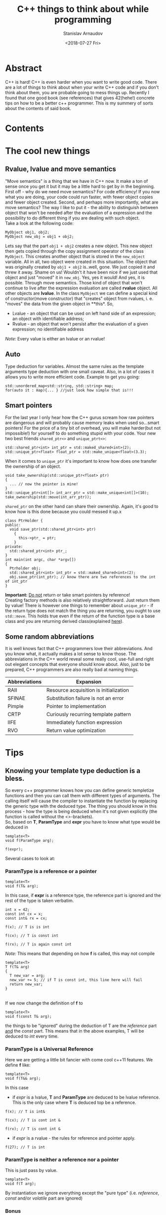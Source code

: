 #+OPTIONS: ':t *:t -:t ::t <:t H:3 \n:nil ^:t arch:headline author:t
#+OPTIONS: broken-links:nil c:nil creator:nil d:(not "LOGBOOK")
#+OPTIONS: date:t e:t email:nil f:t inline:t num:t p:nil pri:nil
#+OPTIONS: prop:nil stat:t tags:t tasks:t tex:t timestamp:t title:t
#+OPTIONS: toc:nil todo:t |:t


#+TITLE:C++ things to think about while programming
#+OPTIONS: ':nil -:nil ^:{} num:nil toc:nil
#+AUTHOR: Stanislav Arnaudov
#+DATE: <2018-07-27 Fri>
#+EMAIL: stanislav_ts@abv.bg
#+CREATOR: Emacs 25.2.2 (Org mode 9.1.13 + ox-hugo)
#+HUGO_FRONT_MATTER_FORMAT: toml
#+HUGO_LEVEL_OFFSET: 1
#+HUGO_PRESERVE_FILLING:
#+HUGO_SECTION: projects
#+HUGO_BASE_DIR: ~/code/palikar.github.io
#+HUGO_PREFER_HYPHEN_IN_TAGS: t 
#+HUGO_ALLOW_SPACES_IN_TAGS: nil
#+HUGO_AUTO_SET_LASTMOD: t
#+HUGO_DATE_FORMAT: %Y-%m-%dT%T%z
#+DESCRIPTION: Several tips that I've explained to myself after I read Effective Modern C++
#+HUGO_DRAFT: false
#+KEYWORDS: c++ programming code type-deduction rvalue lvalue template
#+HUGO_TAGS: 
#+HUGO_CATEGORIES: c++
#+HUGO_WEIGHT: 100


* Abstract
C++ is hard! C++ is even harder when you want to write good code. There are a lot of things to think about when your write C++ code and if you don't think about them, you are probable going to mess things up. Recently I found that one good book (see references) that gives 42(hehe!) concrete tips on how to be a better c++ programmer. This is my summery of sorts about the contents of said book.
* Contents
#+TOC: headlines 3
* The cool new things
** Rvalue, lvalue and move semantics
<<sec:move-semantics>>
"Move semantics" is a thing that we have in C++ now. It make a ton of sense once you get it but it may be a little hard to get by in the beginning. First off - why do we need move semantics? For code efficiency! If you now what you are doing, your code could run faster, with fewer object copies and fewer object created. Second, and perhaps more importantly, what are move semantics? The way I like to put it - the ability to distinguish between object that won't be needed after the evaluation of a expression and the possibility to do different thing if you are dealing with such object.\\
Take a look at the following code:
#+BEGIN_SRC c++
MyObject obj1, obj2;
MyObject new_obj = obj1 + obj2;
#+END_SRC
Lets say that the part ~obj1 + obj2~ creates a new object. This new object then gets copied through the  copy assignment operator of the class ~MyObject~. This creates another object that is stored in the ~new_object~ variable. All in all, two object were created in this situation. The object that was originally created by ~obj1 + obj2~ is..well, gone. We just copied it and threw it away. Shame on us! Wouldn't it have been nice if we just used that object and just "moved" it in ~new_obj~. Yes, yes it would! And yes, it is possible. Through move semantics. Those kind of object that won't continue to live after the expression evaluation are called *rvalue* object. All other objects are *lvalue*. In the class ~MyObject~ we can define a special kind of constructor(move constructor) that "creates" object from rvalues, i. e. "moves" the data from the given object in **this*. So,
- Lvalue - an object that can be used on left hand side of an expression; an object with identifiable address;
- Rvalue - an object that won't persist after the evaluation of a given expression; no identifiable address
/Note:/ Every value is either an lvalue or an rvalue!
** Auto
Type deduction for variables. Almost the same rules as the template arguments type deduction with one small caveat. Also, in a lot of cases it allows you to write more efficient code. Example to get you going:
#+BEGIN_SRC c++
std::unordered_map<std::string, std::string> map;
for(auto it : map){... } //just look how simple that is!!!
#+END_SRC

** Smart pointers
<<sec:smart-pointers>>
For the last year I only hear how the C++ gurus scream how raw pointers are dangerous and will probably cause memory leaks when used so...smart pointers! For the price of a tiny bit of overhead, you will make harder(but not impossible!) for yourself to do something stupid with your code. Your new two best friends ~shared_ptr<>~ and ~unique_ptrt<>~:
#+BEGIN_SRC c++
std::shared_ptr<int> int_ptr = std::maked_shared<int>(2);
std::unique_ptr<float> float_ptr = std::make_unique<float>(3.3);
#+END_SRC

When it comes to ~unique_ptr~ it's important to know how does one transfer the ownership of an object.
#+BEGIN_SRC c++
void take_ownership(std::unique_ptr<float> ptr)
{
  ... // now the pointer is mine!
}
std::unique_ptr<int[]> int_arr_ptr = std::make_unique<int[]>(10);
take_ownership(std::move(int_arr_ptr));
#+END_SRC

~shared_ptr~ on the other hand can share their ownership. Again, it's good to know how is this done because you could messed it up.x
#+BEGIN_SRC c++
class PtrHolder {
public:
  void save_ptr(std::shared_ptr<int> ptr)
    {  
      this->ptr_ = ptr;
    }
private:
  std::shared_ptr<int> ptr_;
}
int main(int argc, char *argv[])
{
  Ptrholder obj;
  std::shared_ptr<int> int_ptr = std::maked_shared<int>(2);
  obj.save_ptr(int_ptr); // know there are two references to the int of int_ptr
}
#+END_SRC
*Important:* _Do not_ return or take smart pointers by reference! 
\\
Creating factory methods is also relatively straightforward. Just return them by value! There is however one things to remember about ~unique_ptr~ - if the return type does not match the thing you are returning, you ought to use ~std::move~. This holds true even if the return of the function type is a base class and you are returning derived class(explained [[https://stackoverflow.com/questions/39478956/how-does-returning-stdmake-uniquesubclass-work/39479117][here]]).

** Some random abbreviations
It is well knows fact that C++ programmers love their abbreviations. And you know what, it actually makes a lot sense to know those. The abbreviations in the C++ world reveal some really cool, use-full and right out elegant concepts that everyone should know about. Also, just to be prepared, C++ programmers are also really bad at naming things.

|---------------+----------------------------------------|
| Abbreviations | Expansion                              |
|---------------+----------------------------------------|
|---------------+----------------------------------------|
| RAII          | Resource acquisition is initialization |
|---------------+----------------------------------------|
| SFINAE        | Substitution failure is not an error   |
|---------------+----------------------------------------|
| Pimple        | Pointer to implementation              |
|---------------+----------------------------------------|
| CRTP          | Curiously recurring template pattern   |
|---------------+----------------------------------------|
| IIFE          | Immediately function expression        |
|---------------+----------------------------------------|
| RVO           | Return value optimization              |
|---------------+----------------------------------------|
|---------------+----------------------------------------|
* Tips
** Knowing your template type deduction is a bless.
So every c++ programmer knows how you can define generic templetize functions and then you can call them with different types of arguments. The calling itself will cause the compiler to instantiate the function by replacing the generic type with the deduced type. The thing you should know in this process - how the type is being deduced when it's not given explicitly (the function is called without the <>-brackets).
\\
So, based on *T*, *ParamType* and *expr* you have to know what type would be deduced in
#+BEGIN_SRC c++
template<T>
void f(ParamType arg);

f(expr);
#+END_SRC

Several cases to look at:
*** *ParamType* is a reference or a pointer
  #+BEGIN_SRC c++
  template<T>
  void f(T& arg);
  #+END_SRC
  In this case, if *expr* is a reference type, the reference part is ignored and the rest of the type is taken verbatim.

#+BEGIN_SRC c++
int x = 42;
const int cx = x;
const int& rx = cx;

f(x); // T is is int

f(cx); // T is const int

f(rx); // T is again const int
#+END_SRC
/Note:/ This means that depending on how *f* is called, this may not compile
#+BEGIN_SRC c++
template<T>
T f(T& arg)
{
  T new_var = arg;
  new_var += 5; // if T is const int, this line here will fail
  return new_var;
}
#+END_SRC
\\
If we now change the definition of *f* to
#+BEGIN_SRC c++
  template<T>
  void f(const T& arg);
#+END_SRC
 the things to be "ignored" during the deduction of T are the /reference/ part _and_ the /const/ part. This means that in the above examples, T will be deduced to /int/ every time.
*** *ParamType* is a Universal Reference
Here we are getting a little bit fancier with come cool c++11 features. We define *f* like:
#+BEGIN_SRC c++
  template<T>
  void f(T&& arg);
#+END_SRC
In this case
- if /expr/ is a lvalue, *T* and *ParamType* are deduced to be lvalue reference. This is the only case where *T* is deduced top be a reference.
#+BEGIN_SRC c++
f(x); // T is int&

f(cx); // T is cont int &

f(rx); // T is cont int &
#+END_SRC
- if /expr/ is a rvalue - the rules for reference and pointer apply. 
#+BEGIN_SRC c++
f(27); // T is int
#+END_SRC
*** *ParamType* is neither a reference nor a pointer
This is just pass by value.
#+BEGIN_SRC c++
  template<T>
  void f(T arg);
#+END_SRC
By instantiation we ignore everything except the "pure type" (i.e. /reference/, /const/ and/or /volatile/ part are ignored)
*** Bonus
Array arguments decay to pointers so when passing arrays to template function the *T* will be deduced with the rules for pointers.\\
One can however define e reference to an array so, with this "trick" you can force your *T* to be deduced to array type.
#+BEGIN_SRC c++
template<T>
void f(T& arg);

int arr[13];
f(arr) // T is int[13]
       // and ParamType is int(&)[13]
#+END_SRC
"int(&)[13]" is a reference type to an array with 13 elements.....myeah! With such references to arrays you can write this extraordinary function that will deduce the number of elements in an array at compile time
#+BEGIN_SRC c++
template<typename T, std::size_t N>
constexpr std::size_t arraySize(T (&)[N]) noexcept
{
  return N;
}
#+END_SRC
And....with that knowledge, you can now punish people who claim they "know C++"...ugh, plebs!
** ~auto~ type deduction is also something to thinks about
The deduction of auto while used as "type" of a local variable behaves almost exactly as deduction of template types. This means you already know the most of the rules.
#+BEGIN_SRC c++
int x = 5;
const int cx = x;
const int& rx = cx;

//case 1

auto& xx = x; //the auto is int
auto& xcx = cx; //the auto is const int
auto& xry = rx; //the auto is const int

const auto& xx = x; //the auto is int
const auto& xcx = cx; //the auto is int
const auto& xry = rx; //the auto is int


//case 2

auto&& xx = x; //the auto is int&
auto&& xcx = cx; //the auto is const int&
auto&& xry = rx; //the auto is const int&
auto&& x_rvalue = 27; // the auto is int

.
.
.
#+END_SRC
So yeah, not much new things here. Just think about what is becoming with the /auto/ in the declaration of the variable. The final type may not be the same as the thing deduced for /auto/. For that you'll have to replace the deduced type for the /auto/ in the declaration.
\\
There is however one caveat with /auto/ type deduction. Consider the snippet:
#+BEGIN_SRC c++
auto x1(27);
auto x2{27};
#+END_SRC
This compiles but the types of the variables are probably not what you expect. Both statements look the the same and while the *x1* is "well behaved" and to be expected (it is an int...surprise!), the type of x2 is ~std::initializer_list<int>~. Yes, /auto/ treats bracketed expressions differently and the general deduced type for them is ~std::initializer_list<T>~. This means that the following code won't compile
#+BEGIN_SRC c++
auto x{12, "random string"};
#+END_SRC
If you try using bracketed expression with templated function on the other side, it just won't compile even if the objects in the brackets are all of the same type. Template type deduction just cannot handle bracketed expressions.
** ~decltype~ is cool little thing
At its core ~decltype~ has a simple concept. It takes a single argument and it "returns" its type. The quotation marks are there because the thing returned thing can be used further as a part of the code. For example, you can declare new variable with given deduced from ~decltype~ type. This is possible:
#+BEGIN_SRC c++
int x = 5;
decltype(x) xx = 23; // xx now has the type of x.... just plain int
#+END_SRC
This means however, that ~decltype~ introduces whole new set of rules for deducing a type from an expression. Thankfully, those rules are pretty simple and are what you expect...mostly as I understand it, ~decltype~ gives you exactly the type that was used when declaring the argument. It returns all the refereny and consty parts. Everything!
\\
The primary use of ~decltype~ is for specifying a return type of a function that depends on the type of the incoming arguments. Imagine we want to write a generic functions that accesses a given index of given container and returns the object at the index while before that...it does "something". In this situation you can't know the type of the object at the index(its constness, its referenceness...). ~decltype~ to the rescue. Check this out:

#+BEGIN_SRC c++
template <typename Container, typename Index>
auto doSomethingAndAcess(Container& c, Index i) -> decltype(c[i])
{
  doSomething();
  return c[i];
}
#+END_SRC
The *auto* at the beginning has nothing to do with auto type deduction. It just delegates the specification of the return type of the function to the end where we have access to the parameters. I believe the whole concept is called /trailing return type/. 
\\
This is however the C++11 way of doing it. C++14 offers a sprinkle of syntactic sugar to "turn on" ~decltype~-deduction rules for auto. Namely:
#+BEGIN_SRC c++
template <typename Container, typename Index>
decltype(auto) doSomethingAndAcess(Container& c, Index i)
{
  doSomething();
  return c[i];
}
#+END_SRC
This way the type of the return statement will be used as a return type and it will be done in a ~decltype~-y kind of way.
** Prefer ~auto~ to explicit type declarations
*** General advantages of ~auto~
+ The first and obvious advantage of ~auto~ is the that it spares a lot of typing. This, by extension, allows you to even not remember the types of certain things. Like,,, at this point who even knows what are the complete types of certain iterators! So, things like
   #+BEGIN_SRC c++
   template<typename It>
   void dwim(It b, It e)
   {
     while (b != e) 
     {
       typename std::iterator_traits<It>::value_type var = b*;
       b++;
     }
   }
   #+END_SRC
   become
   #+BEGIN_SRC c++
   template<typename It>
   void dwim(It b, It e)
   {
     while (b != e) 
     {
       auto var = b*;
       b++;
     }
   }
   #+END_SRC
   Awesome!
+ With ~auto~ you can define types that are known only to the compiler. Lambdas! Also, since C++14 you can also use ~auto~ with lambada's parameters.
  #+BEGIN_SRC c++
  auto derefLess = [](const auto& p1, const auto& p2){return *p1 < *p2};
  #+END_SRC
+ ~auto~ forces you to initialize your variables which is almost always something you should do.
#+BEGIN_SRC c++
int x1; //uninitialized..bad!
auto x2; // wont't compile!
auto x3 = 0; //good!
#+END_SRC
+ ~auto~ prevents you from using the wrong type. The official return type of ~std::vector<T>::size()~ is ~std::vector<int>::size_type~ but a lot of time it is approximated with /unsigned/. This may cause problems in certain situations. The problems go away if you just use ~auto~ for the type of the variable holding the return value of ~std::vector<>::size()~.
+ /foreach/-loops become easier to type _and_ you cannot mess up the type of the iterated elements. *Always* use something like:
#+BEGIN_SRC c++
std::unordered_map<std::string, int> m;
...
for (const auto& e : m ) 
{
  // e has the "most possible correct" type here
}
#+END_SRC
*** Explicitly typed initializer idiom
Sometimes ~auto~ won't give you the type you desire. In those situations it's preferable to cast the thing you are assigning to a variable to the desired type and continue with the use of auto.
#+BEGIN_SRC c++
auto ep = static_cast<float>(calcEpsilon()); // explicitly reducing double to float... good!
#+END_SRC
** ~nullptr~ is a pointer to nothing, ~0~ and ~NULL~ are not that
~O~ and ~NULL~ sound so logical but they are not what you probably think they are. ~0~ is a an /int/. If the compiler sees ~0~ in the context of pointer it will be interpreted as the null-pointer. There are, however, many situations where the context is not that clear. In those case, ~0~ will be treated as a simple int. 
\\
The same story with ~NULL~. Depending on the implementation it is usually some integral type and it will be treated as number in situations where you don't expect it to behave like this.
\\
All problems can be solved, if you just forget about the existence of ~NULL~ and ~0~ and start using ~nullptr~. ~nullptr~ is designed to be a pointer to nothing and pointer is the only way it can be interpreted. The following snippet demonstrates everything:
#+BEGIN_SRC c++
void f(void*);
void f(int);
void f(bool);

f(NULL); // calls f(int)

f(0); // calls f(int)

f(nullptr); // correctly calls f(void*)
#+END_SRC
Also, another added bonus to the usage of ~nullptr~ is that it is the only thing that gets properly deduced with template functions.
#+BEGIN_SRC c++
void f(void*);
template<typename Func,
         typename Mux,
         typename Ptr>
decltype(auto) loackAndCall(Func func, Mux& mutex, Ptr ptr)
{
  MuxGuard g(mutex);
  return func(ptr);
}

lockAndCall(f1,f1m, 0);       // error!
lockAndCall(f1,f1m, NULL);    // error!
lockAndCall(f1,f1m, nullptr); // finex
#+END_SRC

** Alias declarations are better than ~typedef~
*** What even I am talking about 
Brief refresher. This is ~typedef~:
#+BEGIN_SRC c++
typedef std::unique_ptr<std::vector<int>> VecPtr;
#+END_SRC
And this is the new cool way of doing the same thing using ~using~ (alias declaration)
#+BEGIN_SRC c++
using VecPtr std::unique_ptr<std::vector<int>>;
#+END_SRC
*** Advantages of ~using~
+ When dealing with types involving function pointers, ~using~ is much easier to swallow.
#+BEGIN_SRC c++
// which one of those look like the easier to type out and remember

typedef void (*FP)(int, const std::string&);

using FP = void (*) (int, const std::string&);
#+END_SRC
+ Alias declarations can be templetized while ~typedef~ cannot. If you want to write template type with ~typedef~, you'll have to define some underling /struct/. ~using~ does not suffer from the same problem.
#+BEGIN_SRC c++
template<typename T>
using MyAllocList = std::list<T, MyAlloc<T>>

// VS.
template<typename T>
struct MyAllocList {
  typedef std::list<T, MyAlloc<T>> type;
}
#+END_SRC
It gets even worse when you want to use the type defined with ~typedef~. Then you'll have to use the trailing ~::type~ after the type.
#+BEGIN_SRC c++
template<typename T>
class Widget
{
private:
  typename MyAllocList<T>::type list;
}
#+END_SRC
Do yourself a favor, use ~using~!
*** Type transformations that come in handy
Sometimes you want to "cook" yourself some type from some already given template types. For those purposes the standard library offers some predefined type transformations:
#+BEGIN_SRC c++
std::remove_const<T>::type;
std::remove_const_t<T>;

std::remove_reference<T>::type;
std::remove_reference_t<T>;

std::add_lvalue_reference<T>::type;
std::add_lvalue_reference_t<T>;

...
#+END_SRC
** Deleted functions are to be used - ~= deleted~ - instead of private ones
In some cases what you want is to prevent certain functions from being called from user code. In the good old day programmers just defined such functions private. The smarter way to do the same thing nowadays is to delete the function. This can even be done from a derived class that wants to "hide" some of the functions from its base class.
#+BEGIN_SRC c++
class basic_ios: public ios_base
{
public:
  basic_ios(const basic_ios&) = delete;
  basic_ios& operator=(const basic_ios&) = delete;
}
//this deletes the copy constrctor and the assgiment operator but only for the derived class
#+END_SRC
By convention deleted functions are to be declared /public/ and not /private/.
\\
Also _any_ function could be deleted, not only member functions of a given class. With deletion you could "turn off" certain overloads of functions.
#+BEGIN_SRC c++
bool isLucky(int number);
bool isLucky(char) = delete;
bool isLucky(bool) = delete;
bool isLucky(double) = delete;

if(isLucky(2)){...} // fine
if(isLucky('2')){...} // error!
if(isLucky(true)){...} // error!
if(isLucky(2.5)){...} // error!
#+END_SRC
Without the deletions the function calls will compile and may not behave the way you expect them to because of the implicit conversations to /int/.

** Use ~override~
*** Virtual functions
Refresher again. Which functions are to be considered virtual.
- the base class function must be declared virtual.
- The base and derived function names must be _identical_.
- Parameter types of the baser and derived function must be _identical_.
- The /constness/ of the base and derived functions must be _identical_.
- The return typers and exeption specifications of the base and derived functions must be _compatible_

Inevitably you will forget those rules and you will think that you are overriding something in a "virtual" way  but you really won' bew doing that. So, the advice goes , use ~override~ to be explicit. Then you'll have compiler tell you've done something wrong.

#+BEGIN_SRC c++
class Base
{
private:
  virtual void mf1() const;
  virtual void mf2(int x);
  virtual void mf3() &;
  void mf4() const;
}

class Derived : public Base
{
private:
  virtual void mf1() override;         // won't compile
  virtual void mf2(unsigned int x) override; // won't compile
  virtual void mf3() && override;            // won't compile
  virtual void mf4() const override;         // won't compile
}
#+END_SRC
*** Overloading on rvalue and lvalue
This did you know you could overload a function bases on weather the =*this= object is r- or lvalue....me neither!
#+BEGIN_SRC c++
class Widget
{
public:
  ...
  std::vector<double>& data() & // for lvalue Widgets
    {
      return values; // return lvalue
    }

  std::vector<double> data() && // for rvalue Widgets
    {
      return std::move(values); // return rvalue
    }
};

#+END_SRC

** Think when you need ~const_iterator~ and when ~iterator~
*** Const iterators 
Not that much to say. C++ can optimize the code much better if it deals with /constness/. Remember to put =const= before =auto= when you don't need to change the objects that you iterate.
#+BEGIN_SRC c++
for(const auto& e : container){}
#+END_SRC
Also, when you use function that take iterators to perform something that does not modify the container, use ~std::cbegin()~ and ~std::cend()~ which are the const versions of ~std::begin()~ and ~std::end()~

#+BEGIN_SRC c++
auto it = std::find(values.cbegin(), values.cend(), 1986);
auto it = std::find(std::cbegin(values), std::cend(values), 1986);
#+END_SRC
This brings the next point.
*** Want generic code, use std::begin(), std::end(),... etc
Sometimes you know that your incoming object is a container but you don' have the guarantee that the ~containe::begin()~ and ~container::end()~ methods are provided. This is the reasons to get in the habit of using ~std::begin()~ and ~std::end()~. This makes the things a lot more generic. With them you can do this:

#+BEGIN_SRC c++
template<typename C, typename V>
void findAndInsert(C& container, const V& target, const V& insert)
{
  auto it = std::find(std::cbegin(container), values::cend(container), target);
  container.insert(insert, it);
}
#+END_SRC

** ~noexcept~ is good and it is to be used carefully
Today the C++ compilers are quite the smart little things. Much smarter than before. Therefore they can optimize a lot of things and produce more efficient binary. ~noexcept~ is one of the conditions that must be met in order for a function to be "most optimizable". It means that the function _cannot_ and _won't_ emit exception at runtime,
#+BEGIN_SRC c++
void fun(int x) noexcept;
#+END_SRC
\\
Right off the start we need to say that ~noexcept~ is a part of a function's interface. Callers may examine if a function is ~noexcept~ and their behavior may depend on it. ~noexcept~ is almost as important as ~const~. Think about ~noexcept~ in each functions definition. To not declare a function ~noexcept~ is a missed opportunity to tell the compiler and everyone else that your function meets certain conditions. However, be careful, as said before ~noexcept~ is part of the interface. Whatever your choice might be, it must not be changed in the long term. Removing ~noexcept~ (or adding for that matter) to a function definition may break binary compatibility with other parts of the program that use said function. 
\\
If a exception is emitted from a ~noexcept~ function at the runtime, the program will simply terminate. So again, be careful with defining functions ~noexcept~. If your function is ~noexcept~ but in the body usage of no-~noexcept~ function is present, you might be in trouble.
\\
A function may conditionally be ~noexcept~. 
#+BEGIN_SRC c++
template<class T, size_t N>
void swap(T (&a)[N], T (&b)[N]) noexcept(noexcept(swap_el(*a,*b)));
#+END_SRC
This function is noexcept only if the condition in the ~noexcept~ block is true. In this case, only if the function swap_el applied on two elements of of the arrays a and b is ~noexcept~.

** ~constexpr~ is the new hot thing!
~constexpr~ indicates a value(when used for variable definition) that is known during compilation. This is quite different from simply being /const/. Function parameters can be /const/ but are are not known during compilation. This:
#+BEGIN_SRC c++
constexpr int x = 5;
#+END_SRC
is on the other hand known during compilation. In this example /x/ is a /compile-time constant/. It can be used in...interesting ways. For example:
#+BEGIN_SRC c++
std::array<int, x> arr; // defines array with 5 int elements
#+END_SRC
At this point I'll have to mention that of course all ~constexpr~ object are /const/ extension. Not all /const/ objects are ~constexpr~ however.
\\
Things become a lot more interesting once ~constexpr~ functions are involved. Those create what is called a ~constexpr~ /context/. This means that those function could be parsed and executed during compilation given that the provided arguments are known during compilation(i. e. they are defined as ~constexpr~). When the conditions for compile time executions are not met, the function can also act as a normal function. In C++11 those ~constexpr~ functions were limited to a single statement - the return statement. In c++14 however this limitation is drooped. Simple example:
#+BEGIN_SRC c++
constexpr int pow(int base, int exp) noexcept
{
  auto res = 1;
  for(int i = 0; i < exp; i++) res *= base;
  return res;
}
constexpr size = 3;
std::array<double, pow(3,2)> arr; // array of size 9
#+END_SRC
When I first saw this, it blew my mind! ~constexpr~ functions may be executed in ~constexpr~ contents only if take literal type. Those include all base types except void but user defined types may also be literal if the define ~constexpr~ constructor and may be used in ~constexpr~ context if some of their methods are ~constexpr~. This is absolutely valid:
#+BEGIN_SRC c++
class Point 
{
public:
  constexpr Point(int xval = 0, int yval = 0) noexcept
    :x(xval), y(yval)
    {}

  constexpr int getX() const noexcept{return this->x;}
  constexpr int getY() const noexcept{return this->y;}
private:
  int x, y;
}
int main(int argc, char *argv[])
{
  
  constexpr Point point(5,3);
}
#+END_SRC
~point~ can be further used in ~constexpr~ functions and those could be executed during compilation. To note is that in C++11 setters for the /Point/-Class can't be ~constexpr~ as they modify the object and therefore they are not even /const/. Further more, the return types of those are /void/ which is not literal type. C++14 lifts both of these restrictions. So..
#+BEGIN_SRC c++
class Point 
{
public:
  constexpr Point(int xval = 0, int yval = 0) noexcept
    :x(xval), y(yval)
    {}

  constexpr int getX() const noexcept{return this->x;}
  constexpr int getY() const noexcept{return this->y;}

  constexpr void setX(int val) noexcept{this->x = val;}
  constexpr void setY(int val) noexcept{this->y = val;}
private:
  int x, y;
}
#+END_SRC
This gives us the ability to write something like this:
#+BEGIN_SRC c++
constexpr Point reflection(const Point& p) noexcept
{
  Point result;
  result.setX(-p.getX());
  result.setY(-p.getY());
  return result; // returning copy of the object
}
#+END_SRC
If invoked with a ~constexpr~ variable of type /Point/ the function will be evaluated at compile time. 
\\
It's important to keep in mind that ~constexpr~ is a part of a function's interface. Again, as ~noexcept~, users may rely on this interface. Also, if ~constexpr~ is used with ~constexpr~ variables in ~constexpr~ context _*and*_ it has some side effects(as I/O or simply logging something to the standard output) it will cause compile time error. So yeah, be careful. ~constexpr~ is pretty close to the new ~const~ but not quite!
\\
One final thing. Please do yourself a favor and check out [[https://www.youtube.com/watch?v=PJwd4JLYJJY][this]]! A talk with [[https://articles.emptycrate.com/about.html][Jason Turnen]] and [[https://github.com/elbeno][Ben Deane]] that shows exactly what you can do with ~constexpr~.
** The ~mutable~ keyword exists and you should know about it!
So lets say you have the following class that is used not only by you but by someone that is not you and over whom you have to direct control.
#+BEGIN_SRC c++
class ResourceProvider 
{
public:
  ResourceProvider(...){}
  
  void changeState(int x, int y)
    {
      this->x = x;
      this->y = y;
    }

  double getResource() const
    {
      return this->expensivecomputation();
    }
private:
  double expensiveComputation(int x, int y) const {...}
  double x,y;
}
#+END_SRC
Everything is perfect. The /getResource/ function is ~const~ and is has no side effect. This is as good as it gets with C++ functions. It's optimizable AF.
\\
One they however, one of the clients of the class writes you an email with complaint that the ~getResources~ function is too slow and ~changeState~ gets called relatively seldom so they end up caching the result of ~getResource~. "Wouldn't it be convenient if the class did that on its own automatically." they say. And yes! It certainty would be nice. So you change your class to:
#+BEGIN_SRC c++
class ResourceProvider 
{
public:
  ResourceProvider(...){}
  
  void changeState(int x, int y)
    {
      this->x = x;
      this->y = y;
      this->state_changed = true;
    }

  double getResource() const
    {
      if (state_changed)
      {
        cached_value = this->expensivecomputation();
        state_changed = false;
      }

      return cached_value;
    }
private:
  double expensiveComputation(int x, int y) const {...}
  double x,y;
  bool state_changed = true;
  double cached_value;
}
#+END_SRC
And....it doesn't compile. Sad! ~getResource~ has side effects now. It isn't ~const~! It can't ~const~! BAD! You have a few options now:
- remove the ~const~ from the function declaration and the hell breaks loose
- use something like ~const_cast~ and feel... like a horrible human being after the fact (plus it's really ugly to do that). I mean... you are lying with your function interface if you do that
- use ~mutable~!!
Yes ~mutable~ is completely different beast. If you define variable as ~mutable~ it can be changed from /const/ functions. Myeah! You rewrite your class.
#+BEGIN_SRC c++
class ResourceProvider 
{
public:
  ResourceProvider(...){}
  
  void changeState(int x, int y)
    {
      this->x = x;
      this->y = y;
      this->state_changed = true;
    }

  double getResource() const
    {
      if (state_changed)
      {
        cached_value = this->expensivecomputation();
        state_changed = false;
      }

      return cached_value;
    }
private:
  double expensiveComputation(int x, int y) const {...}
  double x,y;
  mutable bool state_changed = true;
  mutable double cached_value;
}
#+END_SRC
You ship it. Everyone is happy. The code is clean. You can live in peace with the new knowledge now!
** ~std::unique_ptr~ is for exclusive ownership!
Generally when you want to use pointer in the new modern C++ world, your first thought should be "Can I use ~unique_ptr~ here?". And yes, this is the preferred way of using "pointers" these days. ~unique_ptr~ can be viewed to as small as raw pointer and for most operations they behave exactly the same way as raw pointers.
\\
There are few things to keep in mind while using ~unique_ptr~.
- ~unique_ptr~ embodies exclusive ownership. Every ~unique_ptr~ that is not empty "owns" the resource it's holding and you have guarantee (generally) that this is the only object holding pointer to the underlying object. The ~unique_ptr~ cannot be copy as this would create another holder of the resource so ~unique_ptr~-s are only movable
- You can know _exactly_ when an ~unique_ptr~ object would be destroyed and with that the resource released. It is said that one of the greatest features of C++ is the closing brackets ~}~. In order words, the fact that you know exact moment at which an object will be destroyed and the destructor of the class will be ran for this object. The ramifications for ~unique_ptr~ is that the object will be destroyed when the enclosing scopes comes to an end. Of course you could move the ~unique_ptr~ before that and transfer its ownership to some other part of the program. The moving was talked about in the [[sec:smart-pointers][beginning]].
\\
Typical use of ~unique_ptr~ are the factory methods. The factory function could even return different type(from some hierarchy of course) of object depending on the inputs input parameters.
#+BEGIN_SRC c++
class Base {}
class D1 : public Base {}
class D2 : public Base {}

std::unique_ptr<Base> createObj(int param1, double param2)
{
  if (...)
    return std::make_unique<D1>();
  else
    return std::make_unique<D2>();
}
#+END_SRC
\\
Another thing to know about ~unique_ptr~ is its ability to define custom deleter for the object. Normally ~unique_ptr~ uses simple ~delete~ to destroy the resource it's holding to but this behavior could be overridden.
#+BEGIN_SRC c++
auto del_base = [](Base *object){
                 makeLog(object);
                 ...
                 delete object;
               };
std::unique_ptr<Base, decltype(del_base)> ptr(new Base(), del_base);
#+END_SRC

** ~std::shared_ptr~ is for... shared ownership!
Not having garbage collection in C++ is a curse and a bless at the same time. The knowledge of when exactly your objects are being destroyed and memory released  gives you quite the freedom to write high performing code. On the other hand this freedom comes with a lot of pitfalls and potential problems that you can introduce into your program. ~shared_ptr~ aims to provide you with "garbage collection"-like solution while staying true to the C++ "optimize everything" principles. 
\\
 ~shared_ptr~ implements a reference counting system. Several different ~shared_ptr~ objects can hold a pointer to the same underlying resource. The resource will be destroyed only then when all ~shared_ptr~ have exited their respective scopes (i.e. are destroyed). There is a little bit of overhead once you bring the whole /reference/-spiel. The important things to keep in mind:
- ~shared_ptr~ are twice the size of a raw pointer
- memory for the reference count must be dynamically allocated
- Increments and decrements of the reference count must be atomic
- Constructing a ~shared_ptr~ usually increments the reference count. Why usually? Because move-construction is also construction but it doesn't actually produce "new object". The pointer of the old object (the one we are moving from) is just set to /null/. and the new object takes its place in the world so no new reference is actually created.
- Each resource that is managed through ~shared_ptr~ has what is called a /control block/. There the ~shared_ptr~ meta information about he pointer it holds(reference count, custom delete... ). The /control block/ is allocated on the heap
  + ~std::make_shared~ always creates new /control block/
  + A /control block/ is also created when the ~shared_ptr~ object is constructed from a unique-ownership pointer (~unique_ptr~).
  + A /control block/ is created even when you pass a raw pointer to the constructor of the ~shared_ptr~. If you want a new ~shared_ptr~ that manages the same resource, you should copy-construct it from another ~shared_ptr~
The last point is kinda important. You have to think about the control blocks that are created of else you could end up with several control blocks for the same resource which is a perfect recipe for undefined behavior. Look the following code

#+BEGIN_SRC c++
std::vector<std::shared_ptr<Widget>> processed;
...
class Widget
{
public:
  void process()
    {
      processed.emplace_back(this);// bad!!!
    }
}
#+END_SRC
The part that is wrong is the passing of a raw pointer to a container of ~shared_ptr~-s. This will create a new control block which _could_ be not bad but if there are other ~sahred_ptr~-s in some other part of the program that already have control block got for  the ~*this~ object... *undefined behavior*!! This is however problem that was thought about and solution exists. Introducing ~std::enable_shared_fro_this<T>~. Weird name but it does the trick. If class inherits form this thing, then it is safe to create ~shared_ptr~ from the ~this~ pointer. The safe code look like:
#+BEGIN_SRC c++
class Widget : public std::enable_shared_fro_this<Widget>
{
public:
  void process()
    {
      processed.emplace_back(shared_from_this());// good!!!
    }
}
#+END_SRC

** Pimpl and the proper way to use it. 
Ever herd of [[http://www.learncpp.com/cpp-tutorial/17-forward-declarations/][forward declaration]]. If not go check it out. The Pimpl idiom kinda solves the same problem. If you don't want to clutter your header files with the header files of the classes that you use, you can "deffer" this "implementation detail" to the ~.cpp~ file. Check this out:
#+BEGIN_SRC c++
//Wifget.hpp
class Widget
{
  Widget();
  ~Widget();

private:
  struct Impl;
  Impl impl*;
}
//Wifget.cpp

#include <iostream>
#include <string>

#include "Gadget.hpp"
#include "Widget.hpp"

struct Widget::Impl
{
  std::sting name;
  Gadget g1, g2, g3;
  std::vecotr<double> data;
}

Widget::Widget()
  :impl(new Impl);

Widget::~Widget()
{
  delete impl;
}
#+END_SRC
Notice how in ~Widget.hpp~ we didn't have to include a single header. There is no mention of the headers for the fields in the implementation of the class. The implementation appears only in he ~.cpp~ file. This can potentially speed up compilation times as it reduces the compile-dependencies between the classes.
\\
Now to utilize C++14 we can rewrite the class to use ~uniqe_ptr~ for the implementation and write our necessary constructors.
#+BEGIN_SRC c++
//Wifget.hpp
class Widget
{
  Widget();
  Widget(const Widget& rhs);
  Widget& operator=(const Widget& rhs);
  Widget(const Widget&& rhs);
  Widget& operator=(Widget&& rhs);
  ~Widget();

private:
  struct Impl;
  std::uniqe_ptr<Impl> impl;
}
//Wifget.cpp

#include <iostream>
#include <string>

#include "Gadget.hpp"
#include "Widget.hpp"

  struct Widget::Impl{..}

    Widget::Widget()
      :impl(std::make_unique<Widget::Impl>()){};

Widget::Widget(const Widget&& rhs) = default;
Widget::operator=(Widget&& rhs) = default;
Widget::~Widget() = default;

Widget::Widget(const Widget& rhs) :
  impl(std::make_unique<Widget::Impl>(*rhs.impl)){}

Widget& Widget::operator=(const Widget& rhs) 
{
  ,*impl = *rhs.impl;
  return *this;
}
#+END_SRC
/Note:/ Use your header for only for declaration when possible. Also ~= defualt~ is _implementation_ so put in the ~.cpp~ file, not in the header. If in this case you did that in the header file, the compiler would not how to generate the move constructor and the move assignment operator as implementation of the calls is _not_ in the header. In the header the ~struct Impl~ is incomplete and ~*impl~ is pointer to incomplete type so the compiler could not deal with that.
\\
The compiler happily generates the move constructors for us as the default implementation is exactly the thing we want. Just perform /move/ on the implementation. The default copy constructors however would only perform shallow copy of the object so we have to write them ourselves.
\\
The detractor is also the default one because we have no code to put in it. The ~unique_ptr~ automatically deletes its contents once it is destroyed. 
** ~std::forward~ and ~std::move~ are quite interesting.
<<sec:move-forward>>
Ok, hopefully by now you at least have heard of *move semantics*. Inevitably you've also probably seen ~std::move()~ and ~std::forward<T>()~ used in some weird way and wondered "What the hell is happening here?". First thing to understand about hose functions - they are functions that don't do much in run-time. They don't generate code. The don't "move". At their core, those functions are casts. They cast /rvalue/ object to /lvalue/ ones. Refer to one of the [[sec:move-semantics][intro sections]] for more information about what are those. The difference between ~std::move()~ and ~std::forward<T>()~ is that they perform the cast under different conditions. ~std::move()~ performs it always with no conditions. ~std::forward<T>()~ casts to revalue only if a certain conditions is met - if the argument is bind to rvalue.
\\
Yes, it is well known and by this point accepted fact that ~std::move()~ has confusing AF name but... just roll with it and it will grow on you. ~std::move()~ doesn't actually move anything. ~std::move()~ merely makes an object eligible for moving. This is no guarnatee however that an object will be moved from. Consider this:
#+BEGIN_SRC c++
class Anotation
{
private:
  std::string text;
public:
  Anotation(const std::string name): text(std::move(name)){}
  //this doesn't do what it seems to do
}
Anotation("ano");
#+END_SRC
Think about what is happening here. We are passing a string to the constructor which takes it by value and "moves" its content inside the ~text~ field. But there is also ~const~. This means that the result of the ~std::move(name)~ is /rvalue const std::string/. The constness is still there. This means that the move constructor of ~std::string~ _cannot_ be used as it will change the object that it takes which is /const/. For that reason the ordinary constructor is called and the value is just copied and not moved. The lesson to be learned here - rvalue objects will not be moved sorely on the fact that they are /rvalue/s. They also must be /const/.
\\
As already said ~std::forward<T>()~ only casts to rvalue is the argument is bind to rvalue object. ~std::forward<T>()~ is typically used in cases where /perfect forwarding/ is required. That is, a function takes some arguments and those are automatically /lvalue/ in the function body even if the fiction is invoked with /rvalue/s. In the body however, you may want to "forward" the argument to other functions that may need to differentiate between /r-/ and /lvalues/. In this case one would use ~std::forward<T>()~. Example:
#+BEGIN_SRC c++
template<typename T>
void logAndProcess(T&& param)
{
  auto now = std::crono::system_clock::now();
  makeEntry("Calling process", now);
  /* Here we dont't know whether the function was invoed
   with rvalue or lvalue. Therefore we forward the
   argument perfectly */
  process(std::forward<T>(param));
}
#+END_SRC
** Universal references and rvalue references
First things first - "universal reference" is a lie. There is no such thing in the official C++ specification. There there is "forwarding reference". "Forwarding reference" is absolutely the same thing as what Scott Meyers means with "universal reference" in his book. Here I will also use universal reference. OK? OK. Good that now this is out of the way.
\\
So we know that we can define functions that take rvalue references like
#+BEGIN_SRC c++
void f(Widget&& param);
#+END_SRC
Here ~param~ is /rvalue/ reference and it binds only to /rvalue/ objects. Consider on the other hand this function:
#+BEGIN_SRC c++
template<typename T>
void g(T&& param);
#+END_SRC
Here param can bind to /rvalues/ _and_ to /lvalues/. This is what makes it /universal reference/. 
\\
For a reference to be universal one certain condition must be met
1. Type deduction must occur
2. The reference must have exactly the form "T&&". No ~const~, no nothing. Just "T&&".
If the ~const~ qualifier is used for the function parameter, it(the parameter) will "collapse" /rvalue const reference/ which pretty useless on itself as we say in the [[sec:move-forward][previous tip]].
\\
As stated if universal reference is bound to rvalue, it is an rvalue reference and lvalue reference if it's bound to lvalue. This means that universal references are exactly thing to be used with ~std::forward<T>()~.
** /Pass by value/ is not what your first C++ book would have you believe+
Maybe this is exclusive to me but when I was learning C++ I was left with the impression that passing things by value is kinda dumb if you can pass it by reference. I mean, who needs the extra copy, right?! Not quite. Consider the case of a simple setter
#+BEGIN_SRC c++
class Widget
{
  void setName(const std::string& name)
    {
      this->name = name;
    }
}
#+END_SRC
What you actually are doing is:
- take a string by reference
- copy it in the field ~name~
The copy is till there! It's just that _you_ perform the copying and not the compiler. Not this is kinda dumb! The compiler _is_ smarter than you. After the compiler has copied the value from the caller in the function's parameter we can - enter modern C++ - /move/ it in the corresponding field:
#+BEGIN_SRC c++
class Widget
{
  void setName(std::string name)
    {
      this->name = std::move(name);
    }
}
#+END_SRC
Now this looks like good modern c++. Copying... is not that bad as might you think. Compilers are pretty good these days. Do not be mislead. A copy of a single string has virtually no overhead.
\\
Still, there still exists a time and place for passing by /const references/. If you actually don't need a copy of the passed argument, then there is no reason for pass-by-value
#+BEGIN_SRC c++
class Widget
{
  void process(const Gadget& gadget)
    {
      // now we can only use const functions of Gadget
      if(gadget.getNumberOfTicks){....}
    }
}
#+END_SRC
Passing pure references also makes sense in some situations:
#+BEGIN_SRC c++
std::vector<std::string> names;
void populate(std::string& name)
{
  name.pusb_back("Stanislv");
  name.pusb_back("Marina");
}
populete(names);
#+END_SRC
To summarize (taken from an answer from [[https://stackoverflow.com/questions/7592630/is-pass-by-value-a-reasonable-default-in-c11][this]] StackOverflow question)

|--------------------+----------------------------|
|--------------------+----------------------------|
| Signature          | Use                        |
|--------------------+----------------------------|
|--------------------+----------------------------|
| bar(foo f);        | want to obtain a copy of f |
|--------------------+----------------------------|
| bar(const foo& f); | want to read f             |
|--------------------+----------------------------|
| bar(foo& f);       | want to modify f           |
|--------------------+----------------------------|
|--------------------+----------------------------|
** Return value optimization(RVO) - don't return std:::move of local variable
With your awesome new knowledge about move semantics you can now write highly optimized, high performing code that will go \*whoosh\* past those pesky languages running on virtual machines. You will however be tempted to make some "optimizations" at places where you really shouldn't mess with the compiler. Please always repeat to yourself  "The compiler is smarter than me!".
\\
Consider the following stub snippet:
#+BEGIN_SRC c++
Widget makeWIdget()
{
  Widget w;
  ...;
  return w;
}
#+END_SRC
We are creating a local variable in a function and we are returning it by value. We think about what is happening. The object is created - construction, the object is returned by value - we _copy_ out new object and return the copy because the local object will be destroyed once the scope of the function ends. Copy! We know what /rvlaues/ are. We don't need no copy. We can move! We rewrite the code like:
#+BEGIN_SRC c++
Widget makeWIdget()
{
  Widget w;
  ...;
  return std::move(w);
}
#+END_SRC
Awesome, we saved ourselves one copy! *Wrong!!!*
\\
Introducing /Return Value Optimization/. At some situations(most of them) the compiler will notice that you are returning local variable by value. If certain conditions are met, the compiler will construct this local object in the exact place in memory where the return value of the function will reside after the function is invoked. In such cases, with the return statement won't produce copy _nor_ will move construction would be necessary. This is good! The conditions that should be met for RVO to occur:
1. The type of the local object must be the same as the return value.
2. The local object is being returned.
3. The type is move constructable.
What happens when we ~std::move~ the local object - we crate reference to it and RVO can't be performed. So, *don't* return ~std::move~!
\\
Ok, but still. RVO is just an optimization. Maybe the compiler won't be able to figure out which local object we want to return and will punish us with copy while returning. No! Again - "The compiler is smarter than me!". Return values are _always_ treated as /rvalues/. So when the your function is:
#+BEGIN_SRC c++
Widget makeWIdget()
{
  Widget w;
  ...;
  return w;
}
#+END_SRC
_and_ the compiler can't do RVO, what it effectively sees is :
#+BEGIN_SRC c++
Widget makeWIdget()
{
  Widget w;
  ...;
  return std::move(w);
}
#+END_SRC
So no. You would never need to return with ~std::move~ of local object.
** ~std::async~ is something that exists and it's generally to be preferred over ~std::thread~.
A lot times you will want to run something asynchronously in your program. C++ and the standard library make this relatively easy and give you two approaches.
- ~std::thread~ - for /thread-based/ strategy
- ~std::async~ - for /task-based/ strategy
In general you should prefer ~std::async~. It works on higher level of abstraction than ~std::thread~ and it hides some of the details that you can mess up and delegates them to the implementation. The basic asynchronous call goes like:
#+BEGIN_SRC c++
int doAsyncWork();

auto fut = std::async(doAsyncWork); // fut is a future
#+END_SRC
Further reason why ~std::async~ is better is because with it, we can get result from the function that we are calling asynchronously through the future's /get/ method. There isn't really a straight forward  way of extracting result from separate thread constructed with ~std::thread~.
\\
If you opt to use thread base programming you'll have to deal with thread exhaustion, over-subscription, load balancing, abd adaptation to new platforms. And you know...all of these are suuuper fun to deal with. You may have to do it sometimes thou. As stated, threads are lower level concurrency API. Threads may allow you to write more efficient code suited to your specific needs. Cases where threads may be necessary
- You want to mess directly with the concurrency API provided by the OS. Given this would be pretty hard, it could potentially lead to tremendous speed when done write. Essentially you would have to define the way how your program communicates with the OS as "real" threads are managed by it.
- You know exactly what your needs are and you want to deal with threads and build the whole mutli-threading and asynchronous code/system yourself. This is pretty doable and could be nice learning experience. You probably will implement something that already exists but hey, that's how you learn new things and I would actually encourage this.
- If you are implementing some concurrency technology that is not offered by C++, yeah you bet you'll need to use threads and deal with them.
* References
I'm very thankfully to these sources:
- [[https://www.amazon.de/Effective-Modern-Specific-Ways-Improve/dp/1491903996][Effective modern C++]] - the book am talking about in this post
- [[https://www.chromium.org/developers/smart-pointer-guidelines][Smart pointers guidelines]] - a very useful guide on how to be smart with your smart pointers
- [[https://www.internalpointers.com/post/understanding-meaning-lvalues-and-rvalues-c][Understanding the meaning of lvalue or rvalues]] - a good blog post that will walk you through the usages and meaning of move semantics and how are they implemented through /rvalue/ and /lvalue/.
- 
Check them out if you want to be a better C++ programmer.



